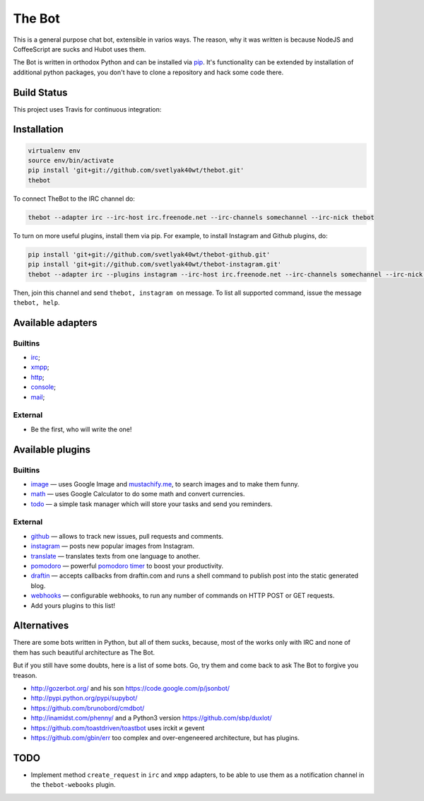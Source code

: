 The Bot
=======

This is a general purpose chat bot, extensible in varios ways.
The reason, why it was written is because NodeJS and CoffeeScript are sucks and
Hubot uses them.

The Bot is written in orthodox Python and can be installed via `pip`_.
It's functionality can be extended by installation of additional python packages,
you don't have to clone a repository and hack some code there.

Build Status
------------

| This project uses Travis for continuous integration:
| |travis|_

Installation
------------

.. code:: bash

    virtualenv env
    source env/bin/activate
    pip install 'git+git://github.com/svetlyak40wt/thebot.git'
    thebot

To connect TheBot to the IRC channel do:

.. code:: bash

    thebot --adapter irc --irc-host irc.freenode.net --irc-channels somechannel --irc-nick thebot

To turn on more useful plugins, install them via pip. For example, to install Instagram and Github plugins, do:

.. code:: bash

    pip install 'git+git://github.com/svetlyak40wt/thebot-github.git'
    pip install 'git+git://github.com/svetlyak40wt/thebot-instagram.git'
    thebot --adapter irc --plugins instagram --irc-host irc.freenode.net --irc-channels somechannel --irc-nick thebot

Then, join this channel and send ``thebot, instagram on`` message. To list all supported command, issue the message
``thebot, help``.


Available adapters
------------------

Builtins
^^^^^^^^

* `irc <https://github.com/svetlyak40wt/thebot/blob/master/thebot/batteries/irc.py>`_;
* `xmpp <https://github.com/svetlyak40wt/thebot/blob/master/thebot/batteries/xmpp.py>`_;
* `http <https://github.com/svetlyak40wt/thebot/blob/master/thebot/batteries/http.py>`_;
* `console <https://github.com/svetlyak40wt/thebot/blob/master/thebot/batteries/console.py>`_;
* `mail <https://github.com/svetlyak40wt/thebot/blob/master/thebot/batteries/mail.py>`_;

External
^^^^^^^^

* Be the first, who will write the one!

Available plugins
-----------------

Builtins
^^^^^^^^

* `image <https://github.com/svetlyak40wt/thebot/blob/master/thebot/batteries/image.py>`_ — uses Google Image and `mustachify.me <http://mustachify.me>`_, to search images and to make them funny.
* `math <https://github.com/svetlyak40wt/thebot/blob/master/thebot/batteries/math.py>`_ — uses Google Calculator to do some math and convert currencies.
* `todo <https://github.com/svetlyak40wt/thebot/blob/master/thebot/batteries/todo.py>`_ — a simple task manager which will store your tasks and send you reminders.

External
^^^^^^^^

* `github <https://github.com/svetlyak40wt/thebot-github>`_ — allows to track new issues, pull requests and comments.
* `instagram <https://github.com/svetlyak40wt/thebot-instagram>`_ — posts new popular images from Instagram.
* `translate <https://github.com/svetlyak40wt/thebot-translate>`_ — translates texts from one language to another.
* `pomodoro <https://github.com/svetlyak40wt/thebot-pomodoro>`_ — powerful `pomodoro timer <http://pomodorotechnique.com/>`_ to boost your productivity.
* `draftin <https://github.com/svetlyak40wt/thebot-draftin>`_ — accepts callbacks from draftin.com and runs a shell command to publish post into the static generated blog.
* `webhooks <https://github.com/svetlyak40wt/thebot-webhooks>`_ — configurable webhooks, to run any number of commands on HTTP POST or GET requests.
* Add yours plugins to this list!


Alternatives
------------

There are some bots written in Python, but all of them sucks, because,
most of the works only with IRC and none of them has such beautiful
architecture as The Bot.

But if you still have some doubts, here is a list of some bots. Go, try
them and come back to ask The Bot to forgive you treason.

* http://gozerbot.org/ and his son https://code.google.com/p/jsonbot/
* http://pypi.python.org/pypi/supybot/
* https://github.com/brunobord/cmdbot/
* http://inamidst.com/phenny/ and a Python3 version https://github.com/sbp/duxlot/
* https://github.com/toastdriven/toastbot uses irckit и gevent
* https://github.com/gbin/err too complex and over-engeneered architecture, but has plugins.

TODO
----

* Implement method ``create_request`` in ``irc`` and ``xmpp`` adapters, to be able to use
  them as a notification channel in the ``thebot-webooks`` plugin.

.. _pip: http://pypi.python.org/pypi/pip
.. |travis| image:: https://secure.travis-ci.org/svetlyak40wt/thebot.png
.. _travis: http://travis-ci.org/svetlyak40wt/thebot

